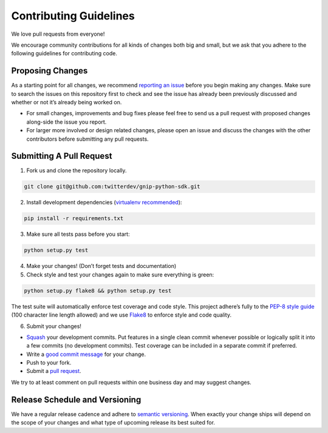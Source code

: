 Contributing Guidelines
=======================

We love pull requests from everyone!

We encourage community contributions for all kinds of changes both big
and small, but we ask that you adhere to the following guidelines for
contributing code.

Proposing Changes
'''''''''''''''''

As a starting point for all changes, we recommend `reporting an issue`_
before you begin making any changes. Make sure to search the issues on
this repository first to check and see the issue has already been
previously discussed and whether or not it’s already being worked on.

-  For small changes, improvements and bug fixes please feel free to
   send us a pull request with proposed changes along-side the issue you
   report.

-  For larger more involved or design related changes, please open an
   issue and discuss the changes with the other contributors before
   submitting any pull requests.

Submitting A Pull Request
'''''''''''''''''''''''''

1) Fork us and clone the repository locally.

.. code:: bash

    git clone git@github.com:twitterdev/gnip-python-sdk.git

2) Install development dependencies (`virtualenv recommended`_):

.. code:: bash

    pip install -r requirements.txt

3) Make sure all tests pass before you start:

.. code:: bash

    python setup.py test

4) Make your changes! (Don’t forget tests and documentation)

5) Check style and test your changes again to make sure everything is green:

.. code:: bash

    python setup.py flake8 && python setup.py test

The test suite will automatically enforce test coverage and code style.
This project adhere’s fully to the `PEP-8 style guide`_ (100 character line
length allowed) and we use `Flake8`_ to enforce style and code quality.

6) Submit your changes!

-  `Squash`_ your development commits. Put features in a single clean commit whenever possible or logically split it into a few commits (no development commits). Test coverage can be included in a separate commit if preferred.
-  Write a `good commit message`_ for your change.
-  Push to your fork.
-  Submit a `pull request`_.

We try to at least comment on pull requests within one business day and
may suggest changes.

Release Schedule and Versioning
'''''''''''''''''''''''''''''''

We have a regular release cadence and adhere to `semantic versioning`_.
When exactly your change ships will depend on the scope of your changes
and what type of upcoming release its best suited for.

.. _reporting an issue: https://github.com/twitterdev/gnip-python-sdk/issues?q=is%3Aopen+is%3Aissue
.. _PEP-8 style guide: https://www.python.org/dev/peps/pep-0008
.. _Flake8: https://github.com/twitterdev/gnip-python-sdk/blob/master/setup.cfg
.. _good commit message: http://chris.beams.io/posts/git-commit/
.. _pull request: https://github.com/thoughtbot/suspenders/compare/
.. _semantic versioning: http://semver.org/
.. _virtualenv recommended: https://virtualenv.readthedocs.org
.. _Squash: http://eli.thegreenplace.net/2014/02/19/squashing-github-pull-requests-into-a-single-commit
